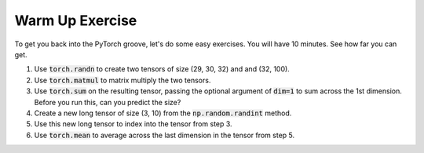 Warm Up Exercise
================

To get you back into the PyTorch groove, let's do some easy exercises. You will have 10 minutes.  See how far you can get.

1. Use :code:`torch.randn` to create two tensors of size (29, 30, 32) and and (32, 100).
2. Use :code:`torch.matmul` to matrix multiply the two tensors.
3. Use :code:`torch.sum` on the resulting tensor, passing the optional argument of :code:`dim=1` to sum across the 1st dimension.  Before you run this, can you predict the size?
4. Create a new long tensor of size (3, 10) from the :code:`np.random.randint` method.
5. Use this new long tensor to index into the tensor from step 3.
6. Use :code:`torch.mean` to average across the last dimension in the tensor from step 5.
